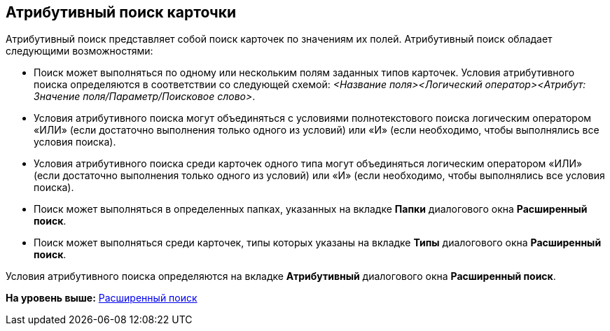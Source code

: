 [[ariaid-title1]]
== Атрибутивный поиск карточки

Атрибутивный поиск представляет собой поиск карточек по значениям их полей. Атрибутивный поиск обладает следующими возможностями:

* Поиск может выполняться по одному или нескольким полям заданных типов карточек. Условия атрибутивного поиска определяются в соответствии со следующей схемой: [.keyword .parmname]_<Название поля><Логический оператор><Атрибут: Значение поля/Параметр/Поисковое слово>_.
* Условия атрибутивного поиска могут объединяться с условиями полнотекстового поиска логическим оператором «ИЛИ» (если достаточно выполнения только одного из условий) или «И» (если необходимо, чтобы выполнялись все условия поиска).
* Условия атрибутивного поиска среди карточек одного типа могут объединяться логическим оператором «ИЛИ» (если достаточно выполнения только одного из условий) или «И» (если необходимо, чтобы выполнялись все условия поиска).
* Поиск может выполняться в определенных папках, указанных на вкладке [.keyword]*Папки* диалогового окна [.keyword .wintitle]*Расширенный поиск*.
* Поиск может выполняться среди карточек, типы которых указаны на вкладке [.keyword]*Типы* диалогового окна [.keyword .wintitle]*Расширенный поиск*.

Условия атрибутивного поиска определяются на вкладке [.keyword]*Атрибутивный* диалогового окна [.keyword .wintitle]*Расширенный поиск*.

*На уровень выше:* xref:../topics/Search_Advanced_Search.adoc[Расширенный поиск]
